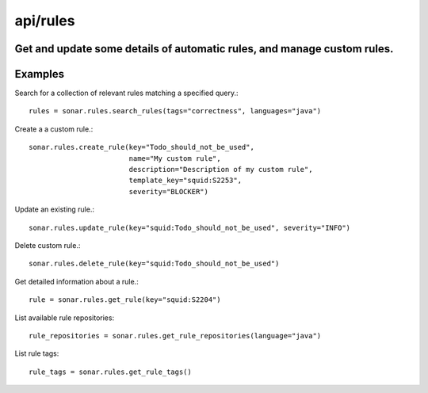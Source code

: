 =========
api/rules
=========

Get and update some details of automatic rules, and manage custom rules.
------------------------------------------------------------------------

Examples
--------

Search for a collection of relevant rules matching a specified query.::

    rules = sonar.rules.search_rules(tags="correctness", languages="java")

Create a a custom rule.::

    sonar.rules.create_rule(key="Todo_should_not_be_used",
                            name="My custom rule",
                            description="Description of my custom rule",
                            template_key="squid:S2253",
                            severity="BLOCKER")

Update an existing rule.::

    sonar.rules.update_rule(key="squid:Todo_should_not_be_used", severity="INFO")

Delete custom rule.::

    sonar.rules.delete_rule(key="squid:Todo_should_not_be_used")

Get detailed information about a rule.::

    rule = sonar.rules.get_rule(key="squid:S2204")

List available rule repositories::

    rule_repositories = sonar.rules.get_rule_repositories(language="java")

List rule tags::

    rule_tags = sonar.rules.get_rule_tags()

